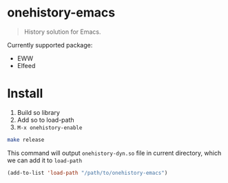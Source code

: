 * onehistory-emacs
#+begin_quote
History solution for Emacs.
#+end_quote

Currently supported package:
- EWW
- Elfeed


* Install
1. Build so library
2. Add so to load-path
3. =M-x onehistory-enable=

#+begin_src bash
make release
#+end_src
This command will output =onehistory-dyn.so= file in current directory, which we can add it to =load-path=

#+BEGIN_SRC emacs-lisp
(add-to-list 'load-path "/path/to/onehistory-emacs")
#+END_SRC
